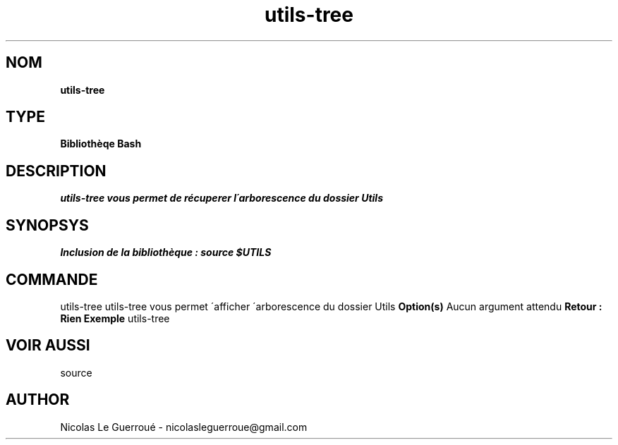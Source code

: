 .\" Manuel pour la bilbiothèque utils-tree
.TH utils-tree 1 "20/07/2020" "Version 1.0" "Manuel utils-tree"

.SH NOM
.B utils-tree



.SH TYPE
.B Bibliothèqe Bash

.SH DESCRIPTION
.I utils-tree vous permet de récuperer l\'arborescence du dossier Utils


.SH SYNOPSYS
.B Inclusion de la bibliothèque :  source $UTILS



.SH COMMANDE
utils-tree 
..B Description 
utils-tree vous permet \'afficher \'arborescence du dossier Utils
.B Option(s)
Aucun argument attendu
.B Retour : Rien
.B Exemple
utils-tree

.SH VOIR AUSSI
source

.SH AUTHOR \n
Nicolas Le Guerroué - nicolasleguerroue@gmail.com


